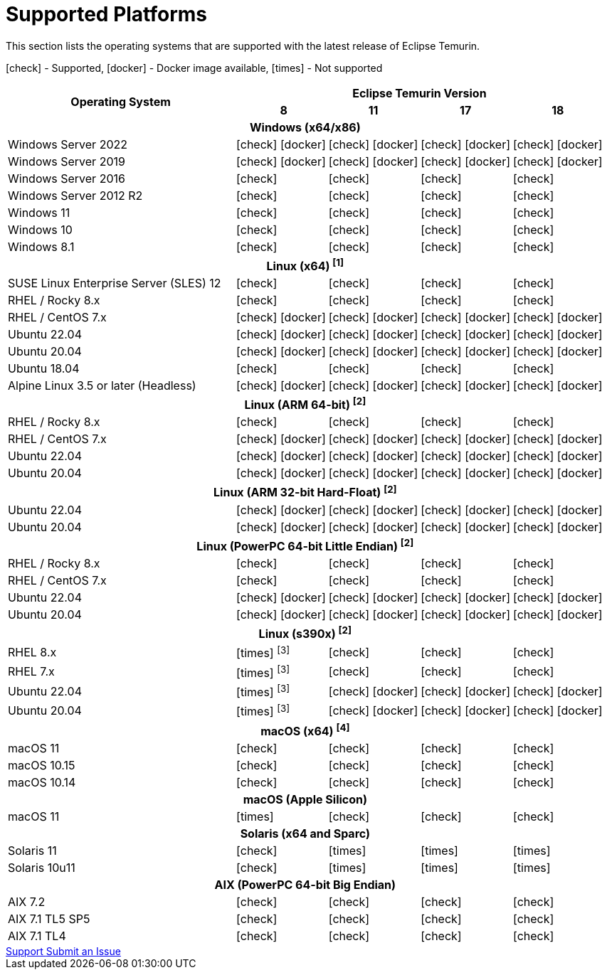 = Supported Platforms
:page-authors: gdams, karianna, SueChaplain, sxa, KalyanJoseph, sxa555, ParkerM, hendrikebbers, aahlenst, MBoegers
:icons: font

[lead text-muted]
--
This section lists the operating systems that are supported with the latest release of Eclipse Temurin.

icon:check[] - Supported, icon:docker[] - Docker image available, icon:times[] - Not supported
--
[support-matrix]
--
[width="100%",cols="^.^5,^2,^2,^2,^2",]
|===
.2+h|Operating System 4+h|Eclipse Temurin Version h|

{nbsp} 8 h|11 h|17 h|18
5+h| Windows (x64/x86)
| Windows Server 2022 | icon:check[] icon:docker[] | icon:check[] icon:docker[] | icon:check[] icon:docker[] | icon:check[] icon:docker[]
| Windows Server 2019 | icon:check[] icon:docker[] | icon:check[] icon:docker[] | icon:check[] icon:docker[] | icon:check[] icon:docker[]
| Windows Server 2016 | icon:check[] | icon:check[] | icon:check[] | icon:check[]
| Windows Server 2012 R2 | icon:check[] | icon:check[] | icon:check[] | icon:check[]
| Windows 11 | icon:check[] | icon:check[] | icon:check[] | icon:check[]
| Windows 10 | icon:check[] | icon:check[] | icon:check[] | icon:check[]
| Windows 8.1| icon:check[] | icon:check[] | icon:check[] | icon:check[]

5+h| Linux (x64) ["data-bs-toggle="tooltip"data-bs-placement="right"title="Linux (x64) builds should work on any distribution with glibc version 2.12 or higher."]#^[1]^#
| SUSE Linux Enterprise Server (SLES) 12 | icon:check[] | icon:check[] | icon:check[] | icon:check[]
| RHEL / Rocky 8.x | icon:check[] | icon:check[] | icon:check[] | icon:check[]
| RHEL / CentOS 7.x | icon:check[] icon:docker[] | icon:check[] icon:docker[] | icon:check[] icon:docker[] | icon:check[] icon:docker[]
| Ubuntu 22.04 | icon:check[] icon:docker[] | icon:check[] icon:docker[] | icon:check[] icon:docker[] | icon:check[] icon:docker[]
| Ubuntu 20.04 | icon:check[] icon:docker[] | icon:check[] icon:docker[] | icon:check[] icon:docker[] | icon:check[] icon:docker[]
| Ubuntu 18.04 | icon:check[] | icon:check[] | icon:check[] | icon:check[]
| Alpine Linux 3.5 or later (Headless) | icon:check[] icon:docker[] | icon:check[] icon:docker[] | icon:check[] icon:docker[] | icon:check[] icon:docker[]

5+h| Linux (ARM 64-bit) ["data-bs-toggle="tooltip"data-bs-placement="right"title="Linux (ARM 64-bit) builds should work on any distribution with glibc version 2.17 or higher."]#^[2]^#
| RHEL / Rocky 8.x | icon:check[] | icon:check[] | icon:check[] | icon:check[]
| RHEL / CentOS 7.x | icon:check[] icon:docker[] | icon:check[] icon:docker[] | icon:check[] icon:docker[] | icon:check[] icon:docker[]
| Ubuntu 22.04 | icon:check[] icon:docker[] | icon:check[] icon:docker[] | icon:check[] icon:docker[] | icon:check[] icon:docker[]
| Ubuntu 20.04 | icon:check[] icon:docker[] | icon:check[] icon:docker[] | icon:check[] icon:docker[] | icon:check[] icon:docker[]

5+h| Linux (ARM 32-bit Hard-Float) ["data-bs-toggle="tooltip"data-bs-placement="right"title="Linux (ARM 32-bit Hard-Float) builds should work on any distribution with glibc version 2.17 or higher."]#^[2]^#
| Ubuntu 22.04 | icon:check[] icon:docker[] | icon:check[] icon:docker[] | icon:check[] icon:docker[] | icon:check[] icon:docker[]
| Ubuntu 20.04 | icon:check[] icon:docker[] | icon:check[] icon:docker[] | icon:check[] icon:docker[] | icon:check[] icon:docker[]

5+h| Linux (PowerPC 64-bit Little Endian) ["data-bs-toggle="tooltip"data-bs-placement="right"title="Linux (PowerPC 64-bit Little Endian) builds should work on any distribution with glibc version 2.17 or higher."]#^[2]^#
| RHEL / Rocky 8.x | icon:check[] | icon:check[] | icon:check[] | icon:check[]
| RHEL / CentOS 7.x | icon:check[] | icon:check[] | icon:check[] | icon:check[]
| Ubuntu 22.04 | icon:check[] icon:docker[] | icon:check[] icon:docker[] | icon:check[] icon:docker[] | icon:check[] icon:docker[]
| Ubuntu 20.04 | icon:check[] icon:docker[] | icon:check[] icon:docker[] | icon:check[] icon:docker[] | icon:check[] icon:docker[]

5+h| Linux (s390x) ["data-bs-toggle="tooltip"data-bs-placement="right"title="Linux (s390x) builds should work on any distribution with glibc version 2.17 or higher."]#^[2]^#
| RHEL 8.x | icon:times[] ["data-bs-toggle="tooltip"data-bs-placement="right"title="JDK8 builds have no JIT so are unsupported."]#^[3]^# | icon:check[] | icon:check[] | icon:check[]
| RHEL 7.x | icon:times[] ["data-bs-toggle="tooltip"data-bs-placement="right"title="JDK8 builds have no JIT so are unsupported."]#^[3]^# | icon:check[] | icon:check[] | icon:check[]
| Ubuntu 22.04 | icon:times[] ["data-bs-toggle="tooltip"data-bs-placement="right"title="JDK8 builds have no JIT so are unsupported."]#^[3]^# | icon:check[] icon:docker[]  | icon:check[] icon:docker[] | icon:check[] icon:docker[]
| Ubuntu 20.04 | icon:times[] ["data-bs-toggle="tooltip"data-bs-placement="right"title="JDK8 builds have no JIT so are unsupported."]#^[3]^# | icon:check[] icon:docker[]  | icon:check[] icon:docker[] | icon:check[] icon:docker[]

5+h| macOS (x64) ["data-bs-toggle="tooltip"data-bs-placement="right"title="macOS builds should work on 10.12 or above."]#^[4]^#
| macOS 11 | icon:check[] | icon:check[] | icon:check[] | icon:check[]
| macOS 10.15 | icon:check[] | icon:check[] | icon:check[] | icon:check[]
| macOS 10.14 | icon:check[] | icon:check[] | icon:check[] | icon:check[]

5+h| macOS (Apple Silicon)
| macOS 11 | icon:times[] | icon:check[] | icon:check[] | icon:check[]

5+h| Solaris (x64 and Sparc)
| Solaris 11 | icon:check[] | icon:times[] | icon:times[] | icon:times[]
| Solaris 10u11 | icon:check[] | icon:times[] | icon:times[] | icon:times[]

5+h| AIX (PowerPC 64-bit Big Endian)
| AIX 7.2 | icon:check[] | icon:check[] | icon:check[] | icon:check[]
| AIX 7.1 TL5 SP5 | icon:check[] | icon:check[] | icon:check[] | icon:check[]
| AIX 7.1 TL4 | icon:check[] | icon:check[]| icon:check[] | icon:check[]
|===
--

++++
<div class="text-center">
    <div class="btn-group">
        <a class="btn btn-primary m-3" href="/support">Support <i class="fa fa-arrow-circle-o-right" aria-hidden="true"></i></a>
        <a class="btn btn-secondary m-3" href="https://github.com/adoptium/adoptium-support/issues">Submit an Issue <i class="fa fa-arrow-circle-o-right" aria-hidden="true"></i></a>
    </div>
</div>
++++
